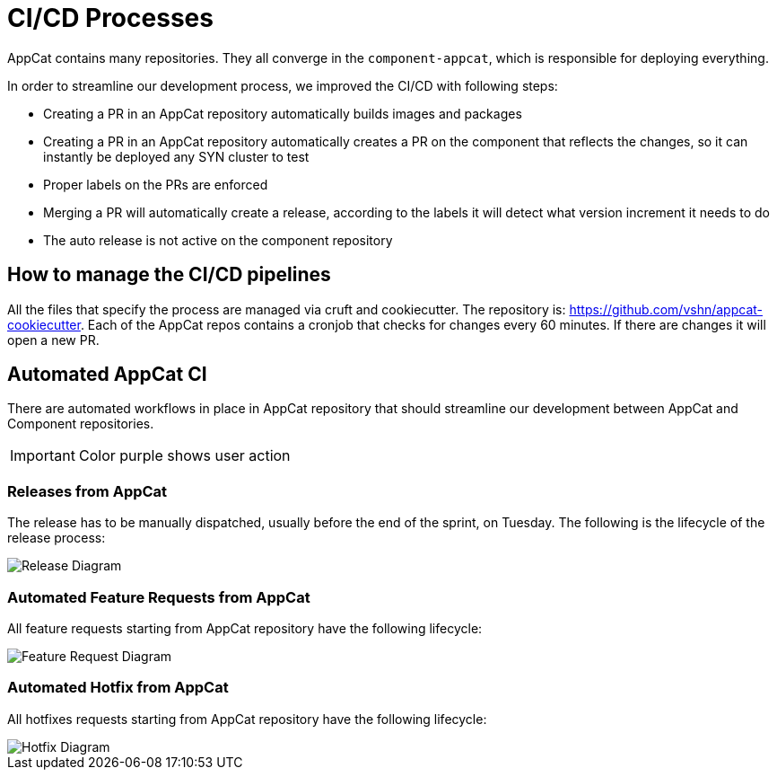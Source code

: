 = CI/CD Processes
:page-aliases: reference/ci-cd.adoc

AppCat contains many repositories.
They all converge in the `component-appcat`, which is responsible for deploying everything.

In order to streamline our development process, we improved the CI/CD with following steps:

* Creating a PR in an AppCat repository automatically builds images and packages
* Creating a PR in an AppCat repository automatically creates a PR on the component that reflects the changes, so it can instantly be deployed any SYN cluster to test
* Proper labels on the PRs are enforced
* Merging a PR will automatically create a release, according to the labels it will detect what version increment it needs to do
* The auto release is not active on the component repository

== How to manage the CI/CD pipelines

All the files that specify the process are managed via cruft and cookiecutter.
The repository is: https://github.com/vshn/appcat-cookiecutter.
Each of the AppCat repos contains a cronjob that checks for changes every 60 minutes.
If there are changes it will open a new PR.

== Automated AppCat CI

There are automated workflows in place in AppCat repository that should streamline our development between AppCat and Component repositories.

IMPORTANT: Color purple shows user action

=== Releases from AppCat

The release has to be manually dispatched, usually before the end of the sprint, on Tuesday.
The following is the lifecycle of the release process:

image::release.svg[Release Diagram]

=== Automated Feature Requests from AppCat

All feature requests starting from AppCat repository have the following lifecycle:

image::feature-request.svg[Feature Request Diagram]

=== Automated Hotfix from AppCat

All hotfixes requests starting from AppCat repository have the following lifecycle:

image::hotfix.svg[Hotfix Diagram]
